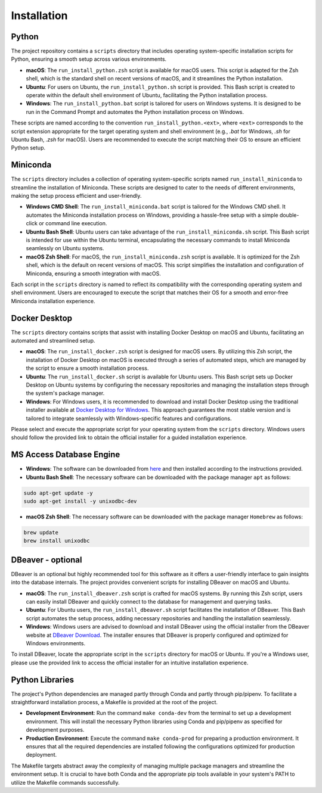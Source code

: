 Installation
============

Python
------

The project repository contains a ``scripts`` directory that includes operating system-specific installation scripts for Python, ensuring a smooth setup across various environments.

- **macOS**: The ``run_install_python.zsh`` script is available for macOS users. This script is adapted for the Zsh shell, which is the standard shell on recent versions of macOS, and it streamlines the Python installation.

- **Ubuntu**: For users on Ubuntu, the ``run_install_python.sh`` script is provided. This Bash script is created to operate within the default shell environment of Ubuntu, facilitating the Python installation process.

- **Windows**: The ``run_install_python.bat`` script is tailored for users on Windows systems. It is designed to be run in the Command Prompt and automates the Python installation process on Windows.

These scripts are named according to the convention ``run_install_python.<ext>``, where ``<ext>`` corresponds to the script extension appropriate for the target operating system and shell environment (e.g., `.bat` for Windows, `.sh` for Ubuntu Bash, `.zsh` for macOS). Users are recommended to execute the script matching their OS to ensure an efficient Python setup.

Miniconda
---------

The ``scripts`` directory includes a collection of operating system-specific scripts named ``run_install_miniconda`` to streamline the installation of Miniconda. These scripts are designed to cater to the needs of different environments, making the setup process efficient and user-friendly.

- **Windows CMD Shell**: The ``run_install_miniconda.bat`` script is tailored for the Windows CMD shell. It automates the Miniconda installation process on Windows, providing a hassle-free setup with a simple double-click or command line execution.

- **Ubuntu Bash Shell**: Ubuntu users can take advantage of the ``run_install_miniconda.sh`` script. This Bash script is intended for use within the Ubuntu terminal, encapsulating the necessary commands to install Miniconda seamlessly on Ubuntu systems.

- **macOS Zsh Shell**: For macOS, the ``run_install_miniconda.zsh`` script is available. It is optimized for the Zsh shell, which is the default on recent versions of macOS. This script simplifies the installation and configuration of Miniconda, ensuring a smooth integration with macOS.

Each script in the ``scripts`` directory is named to reflect its compatibility with the corresponding operating system and shell environment. Users are encouraged to execute the script that matches their OS for a smooth and error-free Miniconda installation experience.

Docker Desktop
--------------

The ``scripts`` directory contains scripts that assist with installing Docker Desktop on macOS and Ubuntu, facilitating an automated and streamlined setup.

- **macOS**: The ``run_install_docker.zsh`` script is designed for macOS users. By utilizing this Zsh script, the installation of Docker Desktop on macOS is executed through a series of automated steps, which are managed by the script to ensure a smooth installation process.

- **Ubuntu**: The ``run_install_docker.sh`` script is available for Ubuntu users. This Bash script sets up Docker Desktop on Ubuntu systems by configuring the necessary repositories and managing the installation steps through the system's package manager.

- **Windows**: For Windows users, it is recommended to download and install Docker Desktop using the traditional installer available at `Docker Desktop for Windows <https://www.docker.com/products/docker-desktop>`_. This approach guarantees the most stable version and is tailored to integrate seamlessly with Windows-specific features and configurations.

Please select and execute the appropriate script for your operating system from the ``scripts`` directory. Windows users should follow the provided link to obtain the official installer for a guided installation experience.

MS Access Database Engine
-------------------------

- **Windows**: The software can be downloaded from `here <https://www.microsoft.com/en-us/download/details.aspx?id=54920>`__\  and then installed according to the instructions provided.

- **Ubuntu Bash Shell**: The necessary software can be downloaded with the package manager ``apt`` as follows:

.. code-block:: bash

    sudo apt-get update -y
    sudo apt-get install -y unixodbc-dev

- **macOS Zsh Shell**: The necessary software can be downloaded with the package manager ``Homebrew`` as follows:

.. code-block:: zsh

    brew update
    brew install unixodbc

DBeaver - optional
------------------

DBeaver is an optional but highly recommended tool for this software as it offers a user-friendly interface to gain insights into the database internals. The project provides convenient scripts for installing DBeaver on macOS and Ubuntu.

- **macOS**: The ``run_install_dbeaver.zsh`` script is crafted for macOS systems. By running this Zsh script, users can easily install DBeaver and quickly connect to the database for management and querying tasks.

- **Ubuntu**: For Ubuntu users, the ``run_install_dbeaver.sh`` script facilitates the installation of DBeaver. This Bash script automates the setup process, adding necessary repositories and handling the installation seamlessly.

- **Windows**: Windows users are advised to download and install DBeaver using the official installer from the DBeaver website at `DBeaver Download <https://dbeaver.io/download/>`_. The installer ensures that DBeaver is properly configured and optimized for Windows environments.

To install DBeaver, locate the appropriate script in the ``scripts`` directory for macOS or Ubuntu. If you're a Windows user, please use the provided link to access the official installer for an intuitive installation experience.

Python Libraries
----------------

The project's Python dependencies are managed partly through Conda and partly through pip/pipenv. To facilitate a straightforward installation process, a Makefile is provided at the root of the project.

- **Development Environment**: Run the command ``make conda-dev`` from the terminal to set up a development environment. This will install the necessary Python libraries using Conda and pip/pipenv as specified for development purposes.

- **Production Environment**: Execute the command ``make conda-prod`` for preparing a production environment. It ensures that all the required dependencies are installed following the configurations optimized for production deployment.

The Makefile targets abstract away the complexity of managing multiple package managers and streamline the environment setup. It is crucial to have both Conda and the appropriate pip tools available in your system's PATH to utilize the Makefile commands successfully.




